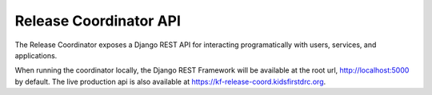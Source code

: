 Release Coordinator API
=======================

The Release Coordinator exposes a Django REST API for interacting
programatically with users, services, and applications.

When running the coordinator locally, the Django REST Framework will be
available at the root url, http://localhost:5000 by default.
The live production api is also available at https://kf-release-coord.kidsfirstdrc.org.
